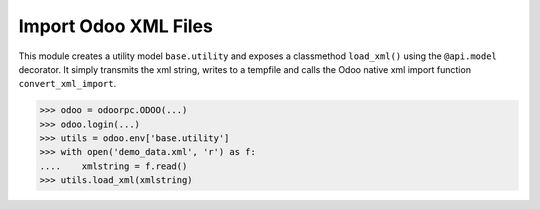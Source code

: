 ======================
Import Odoo XML Files
======================

This module creates a utility model ``base.utility`` and exposes a
classmethod ``load_xml()`` using the ``@api.model`` decorator. It
simply transmits the xml string, writes to a tempfile  and calls the Odoo
native xml import function ``convert_xml_import``.

.. code-block:: python

  >>> odoo = odoorpc.ODOO(...)
  >>> odoo.login(...)
  >>> utils = odoo.env['base.utility']
  >>> with open('demo_data.xml', 'r') as f:
  ....    xmlstring = f.read()
  >>> utils.load_xml(xmlstring)
